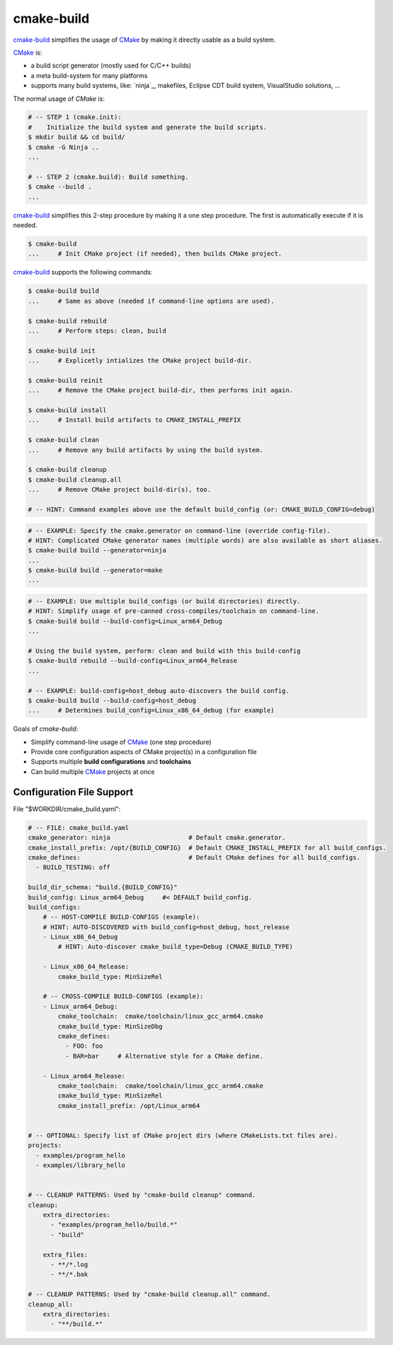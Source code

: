 cmake-build
=============================================================================

.. _CMake: https://cmake.org
.. _`cmake-build`: https://github.com/jenisys/cmake-build
.. _`ninja-build`: https://ninja-build.org

`cmake-build`_ simplifies the usage of `CMake`_ by making it directly usable
as a build system.

`CMake`_ is:

* a build script generator (mostly used for C/C++ builds)
* a meta build-system for many platforms
* supports many build systems, like:
  `ninja`_, makefiles, Eclipse CDT build system, VisualStudio solutions, ...

The normal usage of `CMake` is:

.. code-block:: sh

    # -- STEP 1 (cmake.init):
    #    Initialize the build system and generate the build scripts.
    $ mkdir build && cd build/
    $ cmake -G Ninja ..
    ...

    # -- STEP 2 (cmake.build): Build something.
    $ cmake --build .
    ...

`cmake-build`_ simplifies this 2-step procedure by making it a one step procedure.
The first is automatically execute if it is needed.

.. code-block:: sh

    $ cmake-build
    ...     # Init CMake project (if needed), then builds CMake project.


`cmake-build`_ supports the following commands:

.. code-block:: sh

    $ cmake-build build
    ...     # Same as above (needed if command-line options are used).

    $ cmake-build rebuild
    ...     # Perform steps: clean, build

    $ cmake-build init
    ...     # Explicetly intializes the CMake project build-dir.

    $ cmake-build reinit
    ...     # Remove the CMake project build-dir, then performs init again.

    $ cmake-build install
    ...     # Install build artifacts to CMAKE_INSTALL_PREFIX

    $ cmake-build clean
    ...     # Remove any build artifacts by using the build system.

    $ cmake-build cleanup
    $ cmake-build cleanup.all
    ...     # Remove CMake project build-dir(s), too.

    # -- HINT: Command examples above use the default build_config (or: CMAKE_BUILD_CONFIG=debug)


.. code-block:: sh

    # -- EXAMPLE: Specify the cmake.generator on command-line (override config-file).
    # HINT: Complicated CMake generator names (multiple words) are also available as short aliases.
    $ cmake-build build --generator=ninja
    ...
    $ cmake-build build --generator=make
    ...

.. code-block:: sh

    # -- EXAMPLE: Use multiple build_configs (or build directories) directly.
    # HINT: Simplify usage of pre-canned cross-compiles/toolchain on command-line.
    $ cmake-build build --build-config=Linux_arm64_Debug
    ...

    # Using the build system, perform: clean and build with this build-config
    $ cmake-build rebuild --build-config=Linux_arm64_Release
    ...

    # -- EXAMPLE: build-config=host_debug auto-discovers the build config.
    $ cmake-build build --build-config=host_debug
    ...     # Determines build_config=Linux_x86_64_debug (for example)


Goals of `cmake-build`:

* Simplify command-line usage of `CMake`_ (one step procedure)
* Provide core configuration aspects of CMake project(s) in a configuration file
* Supports multiple **build configurations** and **toolchains**
* Can build multiple `CMake`_ projects at once


Configuration File Support
-----------------------------------------------------------------------------

File "$WORKDIR/cmake_build.yaml":

.. code-block:: yaml

    # -- FILE: cmake_build.yaml
    cmake_generator: ninja                     # Default cmake.generator.
    cmake_install_prefix: /opt/{BUILD_CONFIG}  # Default CMAKE_INSTALL_PREFIX for all build_configs.
    cmake_defines:                             # Default CMake defines for all build_configs.
      - BUILD_TESTING: off

    build_dir_schema: "build.{BUILD_CONFIG}"
    build_config: Linux_arm64_Debug     #< DEFAULT build_config.
    build_configs:
        # -- HOST-COMPILE BUILD-CONFIGS (example):
        # HINT: AUTO-DISCOVERED with build_config=host_debug, host_release
        - Linux_x86_64_Debug
            # HINT: Auto-discover cmake_build_type=Debug (CMAKE_BUILD_TYPE)

        - Linux_x86_64_Release:
            cmake_build_type: MinSizeRel

        # -- CROSS-COMPILE BUILD-CONFIGS (example):
        - Linux_arm64_Debug:
            cmake_toolchain:  cmake/toolchain/linux_gcc_arm64.cmake
            cmake_build_type: MinSizeDbg
            cmake_defines:
              - FOO: foo
              - BAR=bar     # Alternative style for a CMake define.

        - Linux_arm64_Release:
            cmake_toolchain:  cmake/toolchain/linux_gcc_arm64.cmake
            cmake_build_type: MinSizeRel
            cmake_install_prefix: /opt/Linux_arm64


    # -- OPTIONAL: Specify list of CMake project dirs (where CMakeLists.txt files are).
    projects:
      - examples/program_hello
      - examples/library_hello


    # -- CLEANUP PATTERNS: Used by "cmake-build cleanup" command.
    cleanup:
        extra_directories:
          - "examples/program_hello/build.*"
          - "build"

        extra_files:
          - **/*.log
          - **/*.bak

    # -- CLEANUP PATTERNS: Used by "cmake-build cleanup.all" command.
    cleanup_all:
        extra_directories:
          - "**/build.*"
